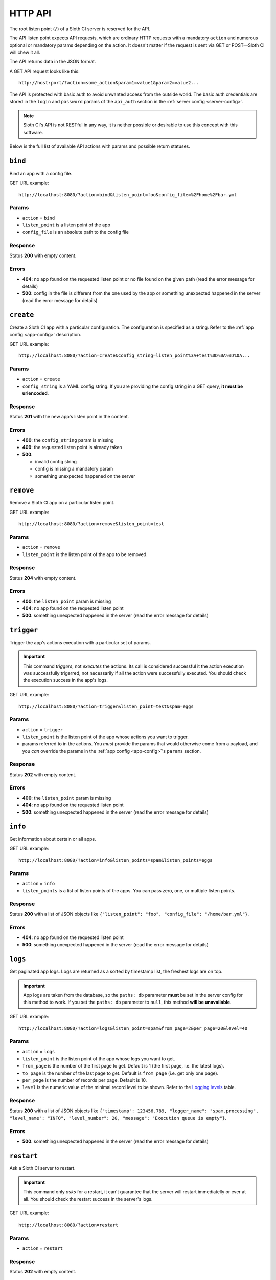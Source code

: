 ﻿********
HTTP API
********

The root listen point (``/``) of a Sloth CI server is reserved for the API.

The API listen point expects API requests, which are ordinary HTTP requests with a mandatory ``action`` and numerous optional or mandatory params depending on the action. It doesn't matter if the request is sent via GET or POST—Sloth CI will chew it all. 

The API returns data in the JSON format.

A GET API request looks like this::

    http://host:port/?action=some_action&param1=value1&param2=value2...

The API is protected with basic auth to avoid unwanted access from the outside world. The basic auth credentials are stored in the ``login`` and ``password`` params of the ``api_auth`` section in the :ref:`server config <server-config>`.

.. note::

    Sloth CI's API is not RESTful in any way, it is neither possible or desirable to use this concept with this software.

Below is the full list of available API actions with params and possible return statuses.

``bind``
========

Bind an app with a config file.

GET URL example::

    http://localhost:8080/?action=bind&listen_point=foo&config_file=%2Fhome%2Fbar.yml

Params
------

-   ``action`` = ``bind``
-   ``listen_point`` is a listen point of the app
-   ``config_file`` is an absolute path to the config file

Response
--------

Status **200** with empty content.

Errors
------

-   **404**: no app found on the requested listen point or no file found on the given path (read the error message for details)
-   **500**: config in the file is different from the one used by the app or something unexpected happened in the server (read the error message for details)

``create``
==========

Create a Sloth CI app with a particular configuration. The configuration is specified as a string. Refer to the :ref:`app config <app-config>` description.

GET URL example::
    
    http://localhost:8080/?action=create&config_string=listen_point%3A+test%0D%0A%0D%0A...

Params
------

-   ``action`` = ``create``
-   ``config_string`` is a YAML config string. If you are providing the config string in a GET query, **it must be urlencoded**.

Response
--------

Status **201** with the new app's listen point in the content.

Errors
------

-   **400**: the ``config_string`` param is missing
-   **409**: the requested listen point is already taken
-   **500**: 

    -   invalid config string
    -   config is missing a mandatory param
    -   something unexpected happened on the server

``remove``
==========

Remove a Sloth CI app on a particular listen point.

GET URL example::
    
    http://localhost:8080/?action=remove&listen_point=test

Params
------

-   ``action`` = ``remove``
-   ``listen_point`` is the listen point of the app to be removed.

Response
--------

Status **204** with empty content.

Errors
------

-   **400**: the ``listen_point`` param is missing
-   **404**: no app found on the requested listen point
-   **500**: something unexpected happened in the server (read the error message for details)

``trigger``
===========

Trigger the app's actions execution with a particular set of params. 

.. important:: 

    This command *triggers*, not *executes* the actions. Its call is considered successful it the action execution was successfully trigerred, not necessarily if all the action were successfully executed. You should check the execution success in the app's logs.

GET URL example::

    http://localhost:8080/?action=trigger&listen_point=test&spam=eggs

Params
------

-   ``action`` = ``trigger``
-   ``listen_point`` is the listen point of the app whose actions you want to trigger.
-   params referred to in the actions. You *must* provide the params that would otherwise come from a payload, and you *can* override the params in the :ref:`app config <app-config>`'s ``params`` section.

Response
--------

Status **202** with empty content.

Errors
------

-   **400**: the ``listen_point`` param is missing
-   **404**: no app found on the requested listen point
-   **500**: something unexpected happened in the server (read the error message for details)

``info``
========

Get information about certain or all apps.

GET URL example::

    http://localhost:8080/?action=info&listen_points=spam&listen_points=eggs

Params
------

-   ``action`` = ``info``
-   ``listen_points`` is a list of listen points of the apps. You can pass zero, one, or multiple listen points.

Response
--------

Status **200** with a list of JSON objects like ``{"listen_point": "foo", "config_file": "/home/bar.yml"}``.

Errors
------

-   **404**: no app found on the requested listen point
-   **500**: something unexpected happened in the server (read the error message for details)

``logs``
========

Get paginated app logs. Logs are returned as a sorted by timestamp list, the freshest logs are on top.

.. important::

    App logs are taken from the database, so the ``paths: db`` parameter **must** be set in the server config for this method to work. If you set the ``paths: db`` parameter to ``null``, this method **will be unavailable**.

GET URL example::

    http://localhost:8080/?action=logs&listen_point=spam&from_page=2&per_page=20&level=40

Params
------

-   ``action`` = ``logs``
-   ``listen_point`` is the listen point of the app whose logs you want to get.
-   ``from_page`` is the number of the first page to get. Default is 1 (the first page, i.e. the latest logs).
-   ``to_page`` is the number of the last page to get. Default is ``from_page`` (i.e. get only one page).
-   ``per_page`` is the number of records per page. Default is 10.
-   ``level`` is the numeric value of the minimal record level to be shown. Refer to the `Logging levels <https://docs.python.org/3.4/library/logging.html#levels>`_ table.


Response
--------

Status **200** with a list of JSON objects like ``{"timestamp": 123456.789, "logger_name": "spam.processing", "level_name": "INFO", "level_number": 20, "message": "Execution queue is empty"}``.

Errors
------

-   **500**: something unexpected happened in the server (read the error message for details)

``restart``
===========

Ask a Sloth CI server to restart.

.. important::

    This command only *asks* for a restart, it can't guarantee that the server will restart immediatelly or ever at all. You should check the restart success in the server's logs.

GET URL example::
    
        http://localhost:8080/?action=restart

Params
------

-   ``action`` = ``restart``

Response
--------

Status **202** with empty content.

Errors
------

-   **500**: something unexpected happened in the server (read the error message for details)

``stop``
========

Ask a Sloth CI server to stop.

.. important::

    This command only *asks* for a stop, it can't guarantee that the server will stop immediatelly or ever at all. You should check the stop success in the server's logs.

GET URL example::
    
        http://localhost:8080/?action=stop

Params
------

-   ``action`` = ``stop``

Response
--------

Status **202** with empty content.

Errors
------

-   **500**: something unexpected happened in the server (read the error message for details)